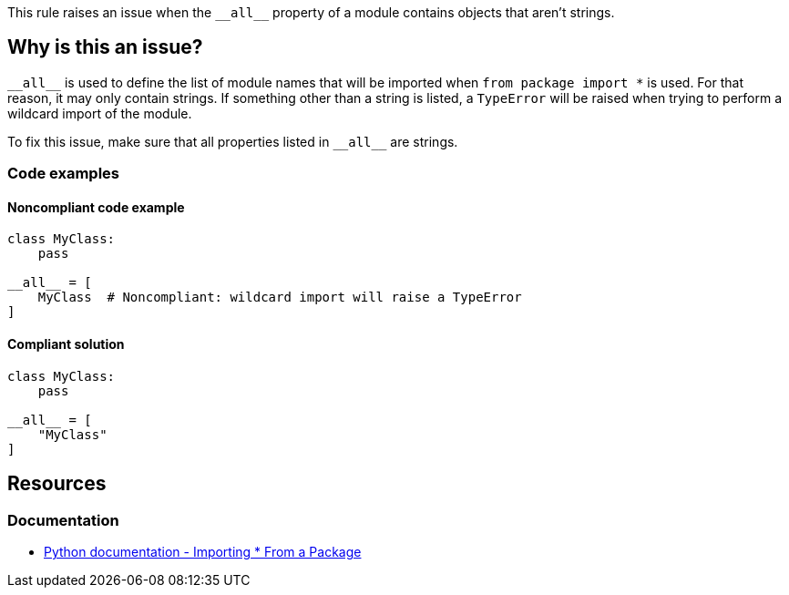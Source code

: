 This rule raises an issue when the ``++__all__++`` property of a module contains objects that aren't strings.

== Why is this an issue?

``++__all__++`` is used to define the list of module names that will be imported when ``++from package import *++`` is used. For that reason, it may only contain strings. If something other than a string is listed, a `TypeError` will be raised when trying to perform a wildcard import of the module.


To fix this issue, make sure that all properties listed in ``++__all__++`` are strings.

=== Code examples

==== Noncompliant code example

[source,python, diff-id=1,diff-type=noncompliant]
----
class MyClass:
    pass

__all__ = [
    MyClass  # Noncompliant: wildcard import will raise a TypeError
]
----


==== Compliant solution

[source,python,diff-id=1,diff-type=compliant]
----
class MyClass:
    pass

__all__ = [
    "MyClass"
]
----


== Resources

=== Documentation

* https://docs.python.org/3/tutorial/modules.html#importing-from-a-package[Python documentation  - Importing * From a Package]



ifdef::env-github,rspecator-view[]

'''
== Implementation Specification
(visible only on this page)

=== Message

Replace this symbol with a string; "__all__" can only contain strings.


=== Highlighting

Primary: the wrong symbol in "__all__"


'''
== Comments And Links
(visible only on this page)

=== is related to: S5807

endif::env-github,rspecator-view[]
